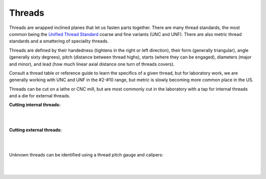 .. _threads:

Threads
=======

Threads are wrapped inclined planes that let us fasten parts together. There are
many thread standards, the most common being the
`Unified Thread Standard <https://en.wikipedia.org/wiki/Unified_Thread_Standard>`_
coarse and fine variants (UNC and UNF). There are also metric thread standards
and a smattering of speciality threads.

Threads are defined by their handedness (tightens in the right or left
direction), their form (generally triangular), angle (generally sixty degrees),
pitch (distance between thread highs), starts (where they can be engaged),
diameters (major and minor), and lead (how much linear axial distance one turn
of threads covers).

Consult a thread table or reference guide to learn the specifics of a given
thread, but for laboratory work, we are generally working with UNC and UNF
in the #2-#10 range, but metric is slowly becoming more common place in the US.

Threads can be cut on a lathe or CNC mill, but are most commonly cut in the
laboratory with a tap for internal threads and a die for external threads.

**Cutting internal threads:**

.. raw:: html

    <div style="margin-top:10px;">
    <iframe width="560" height="315" src="https://www.youtube.com/embed/oEpzH8iVvJI" frameborder="0" allowfullscreen>
    </iframe>
    </div>

|
|

**Cutting external threads:**

.. raw:: html

    <div style="margin-top:10px;">
    <iframe width="560" height="315" src="https://www.youtube.com/embed/x-Q34j0NceE" frameborder="0" allowfullscreen>
    </iframe>
    </div>

|
|

Unknown threads can be identified using a thread pitch gauge and calipers:

.. raw:: html

    <div style="margin-top:10px;">
    <iframe width="560" height="315" src="https://www.youtube.com/embed/Gdvtw0pTAOs" frameborder="0" allowfullscreen>
    </iframe>
    </div>

|
|
